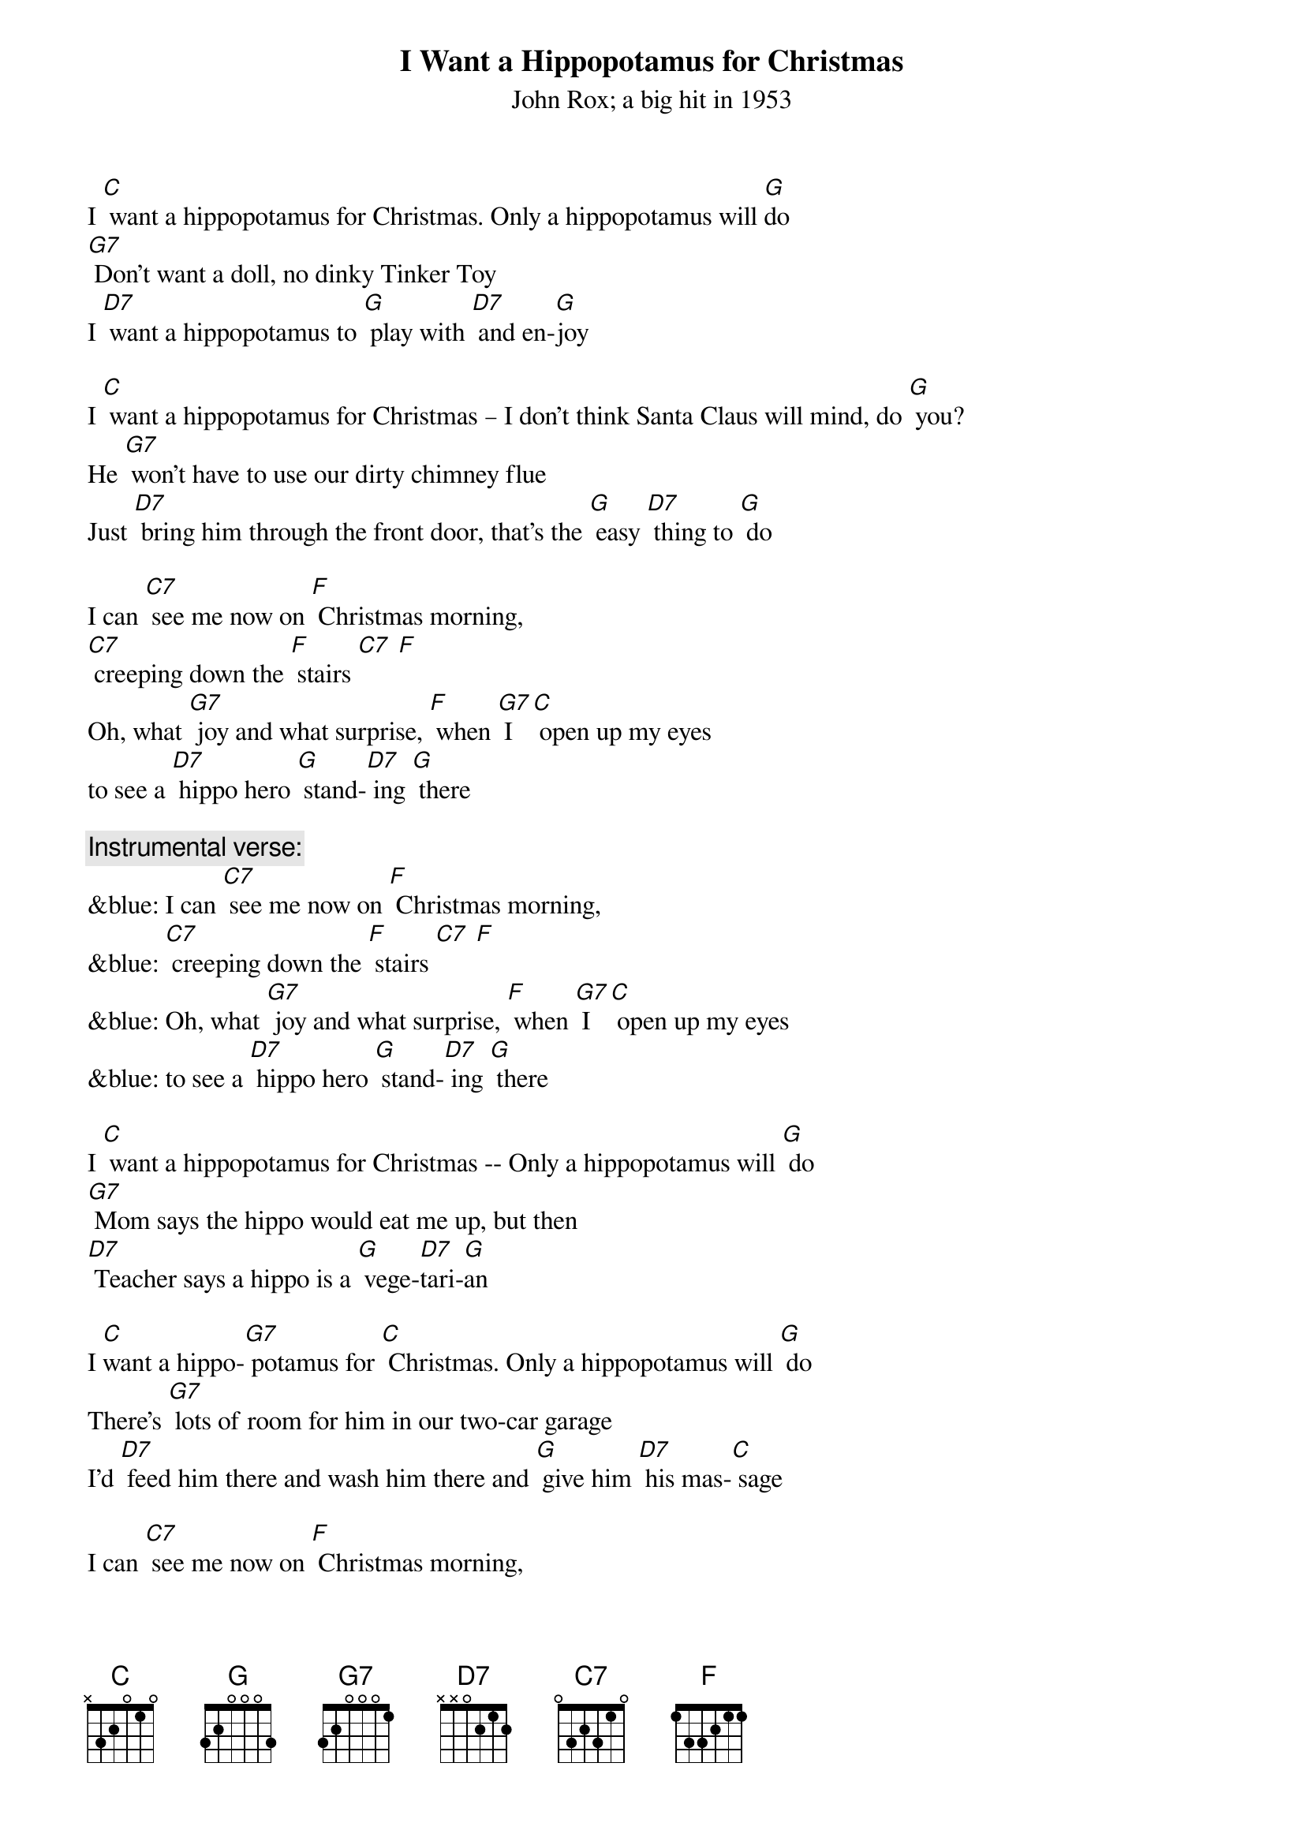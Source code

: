 {t: I Want a Hippopotamus for Christmas}
{st: John Rox; a big hit in 1953  }

I [C] want a hippopotamus for Christmas. Only a hippopotamus will [G]do
[G7] Don't want a doll, no dinky Tinker Toy
I [D7] want a hippopotamus to [G] play with [D7] and en-[G]joy

I [C] want a hippopotamus for Christmas – I don't think Santa Claus will mind, do [G] you?
He [G7] won't have to use our dirty chimney flue
Just [D7] bring him through the front door, that's the [G] easy [D7] thing to [G] do

I can [C7] see me now on [F] Christmas morning,
[C7] creeping down the [F] stairs [C7] [F]
Oh, what [G7] joy and what surprise, [F] when [G7] I [C] open up my eyes
to see a [D7] hippo hero [G] stand-[D7] ing [G] there

{c:Instrumental verse:}
&blue: I can [C7] see me now on [F] Christmas morning,
&blue: [C7] creeping down the [F] stairs [C7] [F]
&blue: Oh, what [G7] joy and what surprise, [F] when [G7] I [C] open up my eyes
&blue: to see a [D7] hippo hero [G] stand-[D7] ing [G] there

I [C] want a hippopotamus for Christmas -- Only a hippopotamus will [G] do
[G7] Mom says the hippo would eat me up, but then
[D7] Teacher says a hippo is a [G] vege-[D7]tari-[G]an

I [C]want a hippo-[G7] potamus for [C] Christmas. Only a hippopotamus will [G] do
There's [G7] lots of room for him in our two-car garage
I'd [D7] feed him there and wash him there and [G] give him [D7] his mas-[C] sage

I can [C7] see me now on [F] Christmas morning,
[C7] creeping down the [F] stairs
Oh what [G]joy and what surprise, [F] when [G7] I [C] open up my eyes
to see a [D7] hippo hero [G] stan-[D7]ding [G] there

I [C] want a hippo-[G]potamus for [C] Christmas  - Only a hippopotamus will [G] do
[G7] No crocodiles or rhinoceroses
[D7] I only [G]like [D7] hippopota-muses
And [F] hippopota-[G7] muses like me [C] too!

{c:Instrumental verse:}
&blue: I can [C7] see me now on [F] Christmas morning,
&blue: [C7] creeping down the [F] stairs [C7] [F]
&blue: Oh, what [G7] joy and what surprise, [F] when [G7] I [C] open up my eyes
&blue: to see a [D7] hippo hero [G] stand-[D7] ing [G] there
